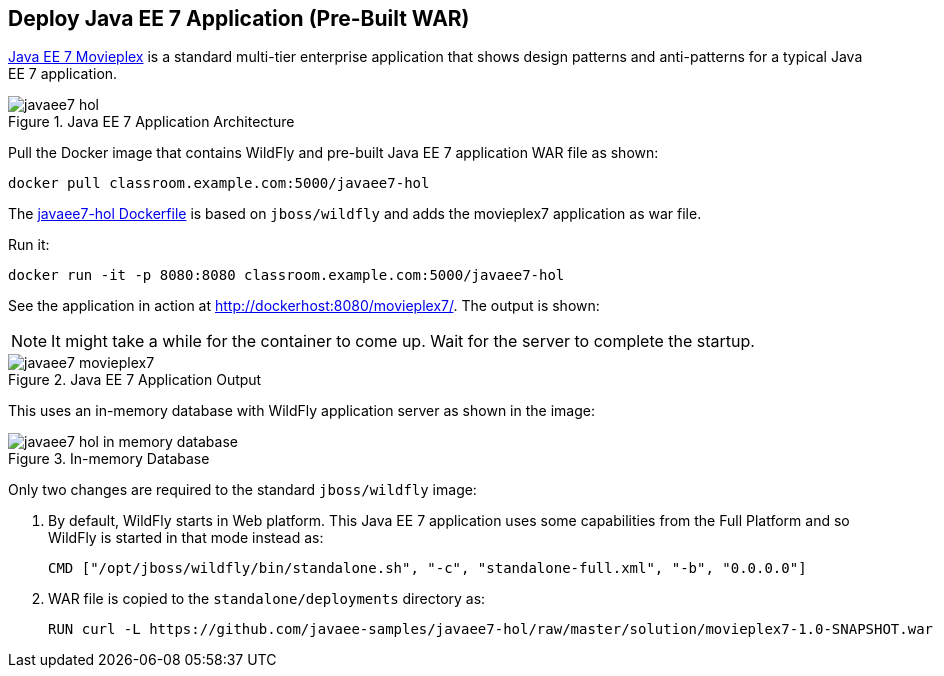 [[JavaEE7_PreBuilt_WAR]]
## Deploy Java EE 7 Application (Pre-Built WAR)

https://github.com/javaee-samples/javaee7-hol[Java EE 7 Movieplex] is a standard multi-tier enterprise application that shows design patterns and anti-patterns for a typical Java EE 7 application.

.Java EE 7 Application Architecture
image::images/javaee7-hol.png[]

Pull the Docker image that contains WildFly and pre-built Java EE 7 application WAR file as shown:

[source, text]
----
docker pull classroom.example.com:5000/javaee7-hol
----

The https://github.com/arun-gupta/docker-images/blob/master/javaee7-hol/Dockerfile[javaee7-hol Dockerfile] is based on `jboss/wildfly` and adds the movieplex7 application as war file.

Run it:

[source, text]
----
docker run -it -p 8080:8080 classroom.example.com:5000/javaee7-hol
----

See the application in action at http://dockerhost:8080/movieplex7/. The output is shown:

NOTE: It might take a while for the container to come up. Wait for the server to complete the startup.

.Java EE 7 Application Output
image::images/javaee7-movieplex7.png[]

This uses an in-memory database with WildFly application server as shown in the image:

.In-memory Database
image::images/javaee7-hol-in-memory-database.png[]

Only two changes are required to the standard `jboss/wildfly` image:

. By default, WildFly starts in Web platform. This Java EE 7 application uses some capabilities from the Full Platform and so WildFly is started in that mode instead as:
+
[source, text]
----
CMD ["/opt/jboss/wildfly/bin/standalone.sh", "-c", "standalone-full.xml", "-b", "0.0.0.0"]
----
+
. WAR file is copied to the `standalone/deployments` directory as:
+
[source, text]
----
RUN curl -L https://github.com/javaee-samples/javaee7-hol/raw/master/solution/movieplex7-1.0-SNAPSHOT.war -o /opt/jboss/wildfly/standalone/deployments/movieplex7-1.0-SNAPSHOT.war
----
